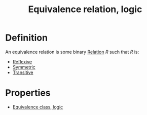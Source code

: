 :PROPERTIES:
:ID:       21ED6F75-F44E-4BB9-B53D-D5B2D36C5134
:END:
#+title:Equivalence relation, logic


* Definition
An equivalence relation is some binary [[id:7869330B-2FD9-4A88-A034-2E92E510AB4C][Relation]] $R$ such that $R$ is:

- [[id:4E236522-50FF-4523-93B2-81909A293C9D][Reflexive]]
- [[id:1EC10460-43B3-44A6-B9D1-E2DD714F2846][Symmetric]]
- [[id:125DBE22-A8AF-457E-B5BC-6FF88A8740A0][Transitive]]

* Properties

- [[id:A01E15E8-CE66-4F62-90B9-B8C36DBD5F9F][Equivalence class, logic]]
